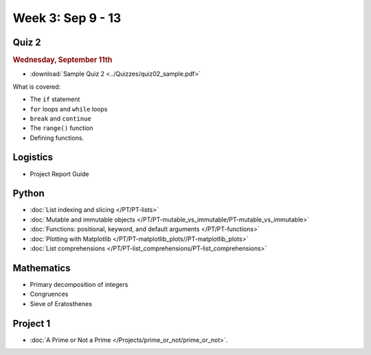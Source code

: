 Week 3: Sep 9 - 13
====================

Quiz 2
~~~~~~

.. rubric:: Wednesday, September 11th

* :download:`Sample Quiz 2 <../Quizzes/quiz02_sample.pdf>`

What is covered:

* The ``if`` statement
* ``for`` loops and ``while`` loops
* ``break`` and ``continue``
* The ``range()`` function
* Defining functions.

Logistics
~~~~~~~~~

* Project Report Guide

Python
~~~~~~

* :doc:`List indexing and slicing </PT/PT-lists>`
* :doc:`Mutable and immutable objects </PT/PT-mutable_vs_immutable/PT-mutable_vs_immutable>`
* :doc:`Functions: positional, keyword, and default arguments </PT/PT-functions>`
* :doc:`Plotting with Matplotlib </PT/PT-matplotlib_plots//PT-matplotlib_plots>`
* :doc:`List comprehensions </PT/PT-list_comprehensions/PT-list_comprehensions>`


Mathematics
~~~~~~~~~~~

* Primary decomposition of integers
* Congruences
* Sieve of Eratosthenes

Project 1
~~~~~~~~~

.. 
    Comment
    .. rubric:: Due: Saturday, February 18, 11:59 PM.

* :doc:`A Prime or Not a Prime </Projects/prime_or_not/prime_or_not>`.

..
    Comment
    Week 3 notebook
    ~~~~~~~~~~~~~~~
    - `View online <../_static/weekly_notebooks/week03_notebook.html>`_
    - `Download <../_static/weekly_notebooks/week03_notebook.ipynb>`_ (after downloading put it in the directory where you keep your Jupyter notebooks).